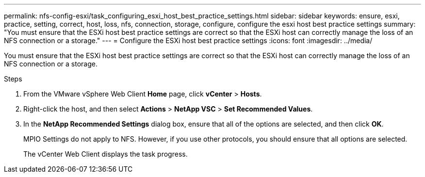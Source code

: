 ---
permalink: nfs-config-esxi/task_configuring_esxi_host_best_practice_settings.html
sidebar: sidebar
keywords: ensure, esxi, practice, setting, correct, host, loss, nfs, connection, storage, configure, configure the esxi host best practice settings
summary: "You must ensure that the ESXi host best practice settings are correct so that the ESXi host can correctly manage the loss of an NFS connection or a storage."
---
= Configure the ESXi host best practice settings
:icons: font
:imagesdir: ../media/

[.lead]
You must ensure that the ESXi host best practice settings are correct so that the ESXi host can correctly manage the loss of an NFS connection or a storage.

.Steps

. From the VMware vSphere Web Client *Home* page, click *vCenter* > *Hosts*.
. Right-click the host, and then select *Actions* > *NetApp VSC* > *Set Recommended Values*.
. In the *NetApp Recommended Settings* dialog box, ensure that all of the options are selected, and then click *OK*.
+
MPIO Settings do not apply to NFS. However, if you use other protocols, you should ensure that all options are selected.
+
The vCenter Web Client displays the task progress.
